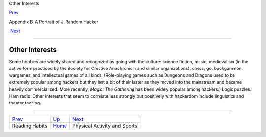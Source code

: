 Other Interests

`Prev <reading_habits.html>`__ 

Appendix B. A Portrait of J. Random Hacker

 `Next <physical.html>`__

--------------

Other Interests
---------------

Some hobbies are widely shared and recognized as going with the culture:
science fiction, music, medievalism (in the active form practiced by the
Society for Creative Anachronism and similar organizations), chess, go,
backgammon, wargames, and intellectual games of all kinds. (Role-playing
games such as Dungeons and Dragons used to be extremely popular among
hackers but they lost a bit of their luster as they moved into the
mainstream and became heavily commercialized. More recently, *Magic: The
Gathering* has been widely popular among hackers.) Logic puzzles. Ham
radio. Other interests that seem to correlate less strongly but
positively with hackerdom include linguistics and theater teching.

--------------

+-----------------------------------+---------------------------+---------------------------------+
| `Prev <reading_habits.html>`__    | `Up <appendixb.html>`__   |  `Next <physical.html>`__       |
+-----------------------------------+---------------------------+---------------------------------+
| Reading Habits                    | `Home <index.html>`__     |  Physical Activity and Sports   |
+-----------------------------------+---------------------------+---------------------------------+

